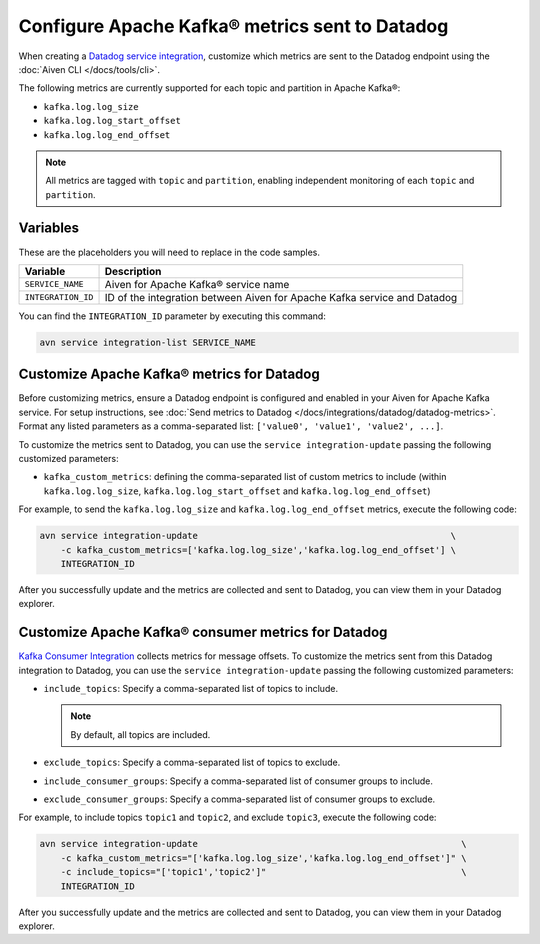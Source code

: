 Configure Apache Kafka® metrics sent to Datadog
===============================================

When creating a `Datadog service integration <https://docs.datadoghq.com/integrations/kafka/?tab=host#kafka-consumer-integration>`_, customize which metrics are sent to the Datadog endpoint using the :doc:`Aiven CLI </docs/tools/cli>`.

The following metrics are currently supported for each topic and partition in Apache Kafka®:

* ``kafka.log.log_size``
* ``kafka.log.log_start_offset``
* ``kafka.log.log_end_offset``

.. note:: 

    All metrics are tagged with ``topic`` and ``partition``, enabling independent monitoring of each ``topic`` and ``partition``.

Variables
---------

These are the placeholders you will need to replace in the code samples. 

==================     ============================================================================
Variable               Description
==================     ============================================================================
``SERVICE_NAME``       Aiven for Apache Kafka® service name
------------------     ----------------------------------------------------------------------------
``INTEGRATION_ID``     ID of the integration between Aiven for Apache Kafka service and Datadog
==================     ============================================================================

    
You can find the ``INTEGRATION_ID`` parameter by executing this command:

.. code::
     
   avn service integration-list SERVICE_NAME

Customize Apache Kafka® metrics for Datadog
----------------------------------------------------

Before customizing metrics, ensure a Datadog endpoint is configured and enabled in your Aiven for Apache Kafka service. For setup instructions, see :doc:`Send metrics to Datadog </docs/integrations/datadog/datadog-metrics>`. Format any listed parameters as a comma-separated list: ``['value0', 'value1', 'value2', ...]``.


To customize the metrics sent to Datadog, you can use the ``service integration-update`` passing the following customized parameters:

* ``kafka_custom_metrics``: defining the comma-separated list of custom metrics to include (within ``kafka.log.log_size``, ``kafka.log.log_start_offset`` and ``kafka.log.log_end_offset``)

For example, to send the ``kafka.log.log_size`` and ``kafka.log.log_end_offset`` metrics, execute the following code:

.. code::

    avn service integration-update                                                \
        -c kafka_custom_metrics=['kafka.log.log_size','kafka.log.log_end_offset'] \
        INTEGRATION_ID


After you successfully update and the metrics are collected and sent to Datadog, you can view them in your Datadog explorer.

.. seealso:: Learn more about :doc:`Datadog and Aiven </docs/integrations/datadog>`.


Customize Apache Kafka® consumer metrics for Datadog
-----------------------------------------------------

`Kafka Consumer Integration <https://docs.datadoghq.com/integrations/kafka/?tab=host#kafka-consumer-integration>`_ collects metrics for message offsets. To customize the metrics sent from this Datadog integration to Datadog, you can use the ``service integration-update`` passing the following customized parameters:

* ``include_topics``:  Specify a comma-separated list of topics to include.

  .. Note::

    By default, all topics are included.

* ``exclude_topics``: Specify a comma-separated list of topics to exclude.
* ``include_consumer_groups``: Specify a comma-separated list of consumer groups to include.
* ``exclude_consumer_groups``: Specify a comma-separated list of consumer groups to exclude.

For example, to include topics ``topic1`` and ``topic2``, and exclude ``topic3``, execute the following code:

.. code::


    avn service integration-update                                                  \
        -c kafka_custom_metrics="['kafka.log.log_size','kafka.log.log_end_offset']" \
        -c include_topics="['topic1','topic2']"                                     \
        INTEGRATION_ID

After you successfully update and the metrics are collected and sent to Datadog, you can view them in your Datadog explorer.
